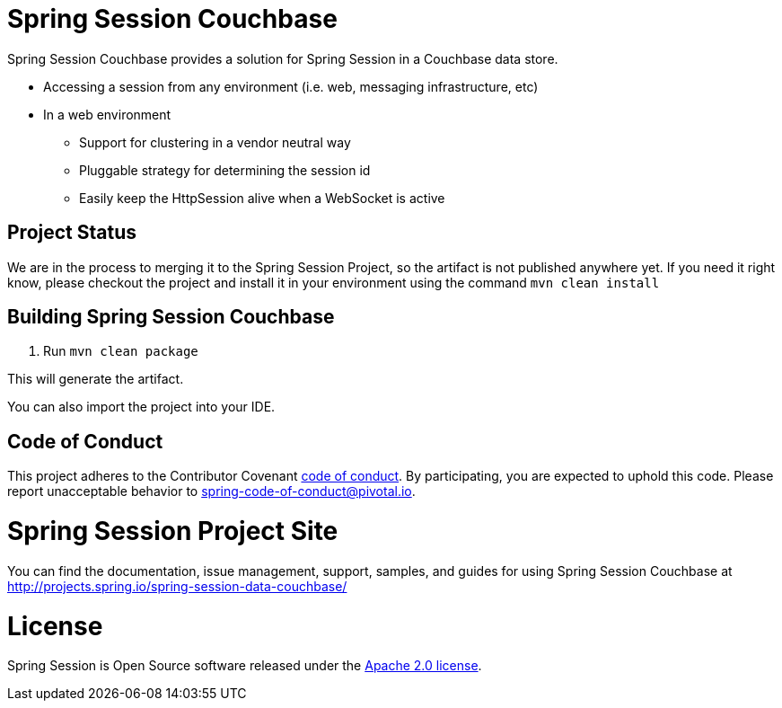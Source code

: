 
= Spring Session Couchbase

Spring Session Couchbase provides a solution for Spring Session in a Couchbase data store.

* Accessing a session from any environment (i.e. web, messaging infrastructure, etc)
* In a web environment
** Support for clustering in a vendor neutral way
** Pluggable strategy for determining the session id
** Easily keep the HttpSession alive when a WebSocket is active

== Project Status

We are in the process to merging it to the Spring Session Project, so the artifact is not published anywhere yet.
If you need it right know, please checkout the project and install it in your environment using the command `mvn clean install`



== Building Spring Session Couchbase

. Run `mvn clean package`

This will generate the artifact.

You can also import the project into your IDE.

== Code of Conduct
This project adheres to the Contributor Covenant link:CODE_OF_CONDUCT.adoc[code of conduct].
By participating, you  are expected to uphold this code. Please report unacceptable behavior to spring-code-of-conduct@pivotal.io.

= Spring Session Project Site

You can find the documentation, issue management, support, samples, and guides for using Spring Session Couchbase at http://projects.spring.io/spring-session-data-couchbase/

= License

Spring Session is Open Source software released under the https://www.apache.org/licenses/LICENSE-2.0.html[Apache 2.0 license].
